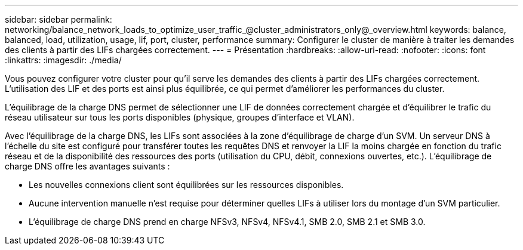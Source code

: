 ---
sidebar: sidebar 
permalink: networking/balance_network_loads_to_optimize_user_traffic_@cluster_administrators_only@_overview.html 
keywords: balance, balanced, load, utilization, usage, lif, port, cluster, performance 
summary: Configurer le cluster de manière à traiter les demandes des clients à partir des LIFs chargées correctement. 
---
= Présentation
:hardbreaks:
:allow-uri-read: 
:nofooter: 
:icons: font
:linkattrs: 
:imagesdir: ./media/


[role="lead"]
Vous pouvez configurer votre cluster pour qu'il serve les demandes des clients à partir des LIFs chargées correctement. L'utilisation des LIF et des ports est ainsi plus équilibrée, ce qui permet d'améliorer les performances du cluster.

L'équilibrage de la charge DNS permet de sélectionner une LIF de données correctement chargée et d'équilibrer le trafic du réseau utilisateur sur tous les ports disponibles (physique, groupes d'interface et VLAN).

Avec l'équilibrage de la charge DNS, les LIFs sont associées à la zone d'équilibrage de charge d'un SVM. Un serveur DNS à l'échelle du site est configuré pour transférer toutes les requêtes DNS et renvoyer la LIF la moins chargée en fonction du trafic réseau et de la disponibilité des ressources des ports (utilisation du CPU, débit, connexions ouvertes, etc.). L'équilibrage de charge DNS offre les avantages suivants :

* Les nouvelles connexions client sont équilibrées sur les ressources disponibles.
* Aucune intervention manuelle n'est requise pour déterminer quelles LIFs à utiliser lors du montage d'un SVM particulier.
* L'équilibrage de charge DNS prend en charge NFSv3, NFSv4, NFSv4.1, SMB 2.0, SMB 2.1 et SMB 3.0.

